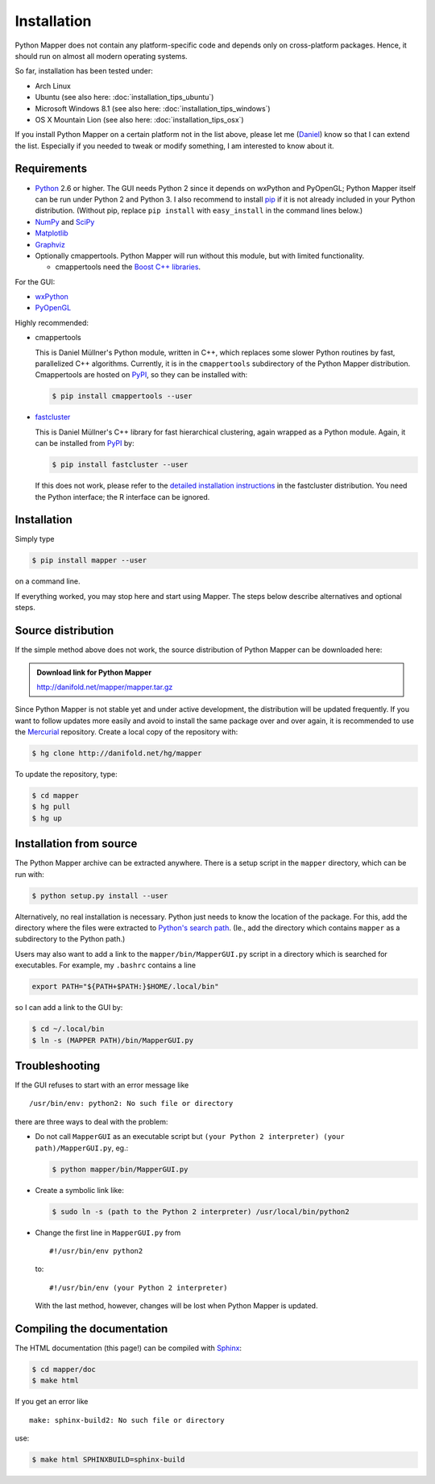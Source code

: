Installation
============

Python Mapper does not contain any platform-specific code and depends only on cross-platform packages. Hence, it should run on almost all modern operating systems.

So far, installation has been tested under:

* Arch Linux
* Ubuntu (see also here: :doc:`installation_tips_ubuntu`)
* Microsoft Windows 8.1 (see also here: :doc:`installation_tips_windows`)
* OS X Mountain Lion (see also here: :doc:`installation_tips_osx`)

If you install Python Mapper on a certain platform not in the list above, please let me (`Daniel <http://danifold.net>`_) know so that I can extend the list. Especially if you needed to tweak or modify something, I am interested to know about it.

Requirements
------------

* `Python <http://www.python.org/>`_ 2.6 or higher. The GUI needs Python 2 since it depends on wxPython and PyOpenGL; Python Mapper itself can be run under Python 2 and Python 3. I also recommend to install `pip <https://pip.pypa.io/>`_ if it is not already included in your Python distribution. (Without pip, replace ``pip install`` with ``easy_install`` in the command lines below.)
* `NumPy <http://www.numpy.org/>`_ and `SciPy <http://www.scipy.org/>`_
* `Matplotlib  <http://matplotlib.sourceforge.net/>`_
* `Graphviz <http://www.graphviz.org/>`_
* Optionally cmappertools. Python Mapper will run without this module, but with limited functionality.

  -  cmappertools need the `Boost C++ libraries <http://www.boost.org/>`_.

For the GUI:

* `wxPython <http://www.wxpython.org/>`_
* `PyOpenGL <http://pyopengl.sourceforge.net/>`_

Highly recommended:

* cmappertools

  This is Daniel Müllner's Python module, written in C++, which replaces some slower Python routines by fast, parallelized C++ algorithms. Currently, it is in the ``cmappertools`` subdirectory of the Python Mapper distribution. Cmappertools are hosted on `PyPI <https://pypi.python.org/pypi/cmappertools>`_, so they can be installed with:

  .. code-block :: bash

    $ pip install cmappertools --user

* `fastcluster <http://danifold.net/fastcluster.html>`_

  This is Daniel Müllner's C++ library for fast hierarchical clustering, again wrapped as a Python module. Again, it can be installed from `PyPI <https://pypi.python.org/pypi/fastcluster>`_ by:

  .. code-block :: bash

    $ pip install fastcluster --user

  If this does not work, please refer to the `detailed installation instructions <http://cran.r-project.org/web/packages/fastcluster/INSTALL>`_ in the fastcluster distribution. You need the Python interface; the R interface can be ignored.

Installation
------------

Simply type

.. code-block :: bash

  $ pip install mapper --user

on a command line.

If everything worked, you may stop here and start using Mapper. The steps below describe alternatives and optional steps.

Source distribution
-------------------

If the simple method above does not work, the source distribution of Python Mapper can be downloaded here:

.. admonition:: Download link for Python Mapper

   http://danifold.net/mapper/mapper.tar.gz

Since Python Mapper is not stable yet and under active development, the distribution will be updated frequently. If you want to follow updates more easily and avoid to install the same package over and over again, it is recommended to use the `Mercurial <http://mercurial.selenic.com/>`_ repository. Create a local copy of the repository with:

.. code-block :: bash

  $ hg clone http://danifold.net/hg/mapper

To update the repository, type:

.. code-block :: bash

  $ cd mapper
  $ hg pull
  $ hg up

Installation from source
------------------------

The Python Mapper archive can be extracted anywhere. There is a setup script in the ``mapper`` directory, which can be run with:

.. code-block :: bash

  $ python setup.py install --user

Alternatively, no real installation is necessary. Python just needs to know the location of the package. For this, add the directory where the files were extracted to `Python's search path <http://docs.python.org/2/install/#inst-search-path>`_. (Ie., add the directory which contains ``mapper`` as a subdirectory to the Python path.)

Users may also want to add a link to the ``mapper/bin/MapperGUI.py`` script in a directory which is searched for executables. For example, my ``.bashrc`` contains a line

.. code-block :: bash

  export PATH="${PATH+$PATH:}$HOME/.local/bin"

so I can add a link to the GUI by:

.. code-block :: bash

  $ cd ~/.local/bin
  $ ln -s (MAPPER PATH)/bin/MapperGUI.py

Troubleshooting
---------------

If the GUI refuses to start with an error message like ::

  /usr/bin/env: python2: No such file or directory

there are three ways to deal with the problem:

* Do not call ``MapperGUI`` as an executable script but ``(your Python 2 interpreter) (your path)/MapperGUI.py``, eg.:

  .. code-block :: bash

    $ python mapper/bin/MapperGUI.py

* Create a symbolic link like:

  .. code-block :: bash

    $ sudo ln -s (path to the Python 2 interpreter) /usr/local/bin/python2

* Change the first line in ``MapperGUI.py`` from ::

    #!/usr/bin/env python2

  to::

    #!/usr/bin/env (your Python 2 interpreter)

  With the last method, however, changes will be lost when Python Mapper is updated.

Compiling the documentation
---------------------------

The HTML documentation (this page!) can be compiled with `Sphinx <http://sphinx-doc.org/>`_:

.. code-block :: bash

  $ cd mapper/doc
  $ make html

If you get an error like ::

  make: sphinx-build2: No such file or directory

use:

.. code-block :: bash

  $ make html SPHINXBUILD=sphinx-build
